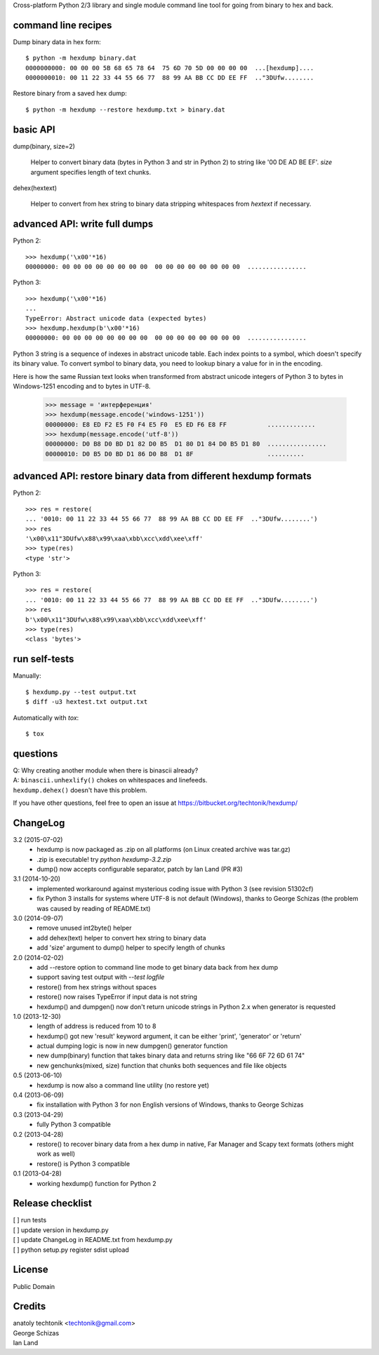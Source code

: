 
Cross-platform Python 2/3 library and single module command
line tool for going from binary to hex and back.


command line recipes
====================
Dump binary data in hex form::

   $ python -m hexdump binary.dat
   0000000000: 00 00 00 5B 68 65 78 64  75 6D 70 5D 00 00 00 00  ...[hexdump]....
   0000000010: 00 11 22 33 44 55 66 77  88 99 AA BB CC DD EE FF  .."3DUfw........

Restore binary from a saved hex dump::

   $ python -m hexdump --restore hexdump.txt > binary.dat


basic API
=========
dump(binary, size=2)

   Helper to convert binary data (bytes in Python 3 and
   str in Python 2) to string like '00 DE AD BE EF'.
   `size` argument specifies length of text chunks.

dehex(hextext)

   Helper to convert from hex string to binary data
   stripping whitespaces from `hextext` if necessary.


advanced API: write full dumps
==============================

Python 2::

   >>> hexdump('\x00'*16)
   00000000: 00 00 00 00 00 00 00 00  00 00 00 00 00 00 00 00  ................

Python 3::

   >>> hexdump('\x00'*16)
   ...
   TypeError: Abstract unicode data (expected bytes)
   >>> hexdump.hexdump(b'\x00'*16)
   00000000: 00 00 00 00 00 00 00 00  00 00 00 00 00 00 00 00  ................

Python 3 string is a sequence of indexes in abstract unicode
table. Each index points to a symbol, which doesn't specify
its binary value. To convert symbol to binary data, you need
to lookup binary a value for in in the encoding.

Here is how the same Russian text looks when transformed from
abstract unicode integers of Python 3 to bytes in Windows-1251
encoding and to bytes in UTF-8.

   >>> message = 'интерференция'
   >>> hexdump(message.encode('windows-1251'))
   00000000: E8 ED F2 E5 F0 F4 E5 F0  E5 ED F6 E8 FF           .............
   >>> hexdump(message.encode('utf-8'))
   00000000: D0 B8 D0 BD D1 82 D0 B5  D1 80 D1 84 D0 B5 D1 80  ................
   00000010: D0 B5 D0 BD D1 86 D0 B8  D1 8F                    ..........


advanced API: restore binary data from different hexdump formats
================================================================

Python 2::

   >>> res = restore(
   ... '0010: 00 11 22 33 44 55 66 77  88 99 AA BB CC DD EE FF  .."3DUfw........')
   >>> res
   '\x00\x11"3DUfw\x88\x99\xaa\xbb\xcc\xdd\xee\xff'
   >>> type(res)
   <type 'str'>

Python 3::

   >>> res = restore(
   ... '0010: 00 11 22 33 44 55 66 77  88 99 AA BB CC DD EE FF  .."3DUfw........')
   >>> res
   b'\x00\x11"3DUfw\x88\x99\xaa\xbb\xcc\xdd\xee\xff'
   >>> type(res)
   <class 'bytes'>


run self-tests
==============
Manually::

   $ hexdump.py --test output.txt
   $ diff -u3 hextest.txt output.txt

Automatically with `tox`::

   $ tox


questions
=========
| Q: Why creating another module when there is binascii already?
| A: ``binascii.unhexlify()`` chokes on whitespaces and linefeeds.
| ``hexdump.dehex()`` doesn't have this problem.

If you have other questions, feel free to open an issue
at https://bitbucket.org/techtonik/hexdump/


ChangeLog
=========
3.2 (2015-07-02)
 * hexdump is now packaged as .zip on all platforms
   (on Linux created archive was tar.gz)
 * .zip is executable! try `python hexdump-3.2.zip`
 * dump() now accepts configurable separator, patch
   by Ian Land (PR #3)

3.1 (2014-10-20)
 * implemented workaround against mysterious coding
   issue with Python 3 (see revision 51302cf)
 * fix Python 3 installs for systems where UTF-8 is
   not default (Windows), thanks to George Schizas
   (the problem was caused by reading of README.txt)

3.0 (2014-09-07)
 * remove unused int2byte() helper
 * add dehex(text) helper to convert hex string
   to binary data
 * add 'size' argument to dump() helper to specify
   length of chunks

2.0 (2014-02-02)
 * add --restore option to command line mode to get
   binary data back from hex dump
 * support saving test output with `--test logfile`
 * restore() from hex strings without spaces
 * restore() now raises TypeError if input data is
   not string
 * hexdump() and dumpgen() now don't return unicode
   strings in Python 2.x when generator is requested

1.0 (2013-12-30)
 * length of address is reduced from 10 to 8
 * hexdump() got new 'result' keyword argument, it
   can be either 'print', 'generator' or 'return'
 * actual dumping logic is now in new dumpgen()
   generator function
 * new dump(binary) function that takes binary data
   and returns string like "66 6F 72 6D 61 74"
 * new genchunks(mixed, size) function that chunks
   both sequences and file like objects

0.5 (2013-06-10)
 * hexdump is now also a command line utility (no
   restore yet)

0.4 (2013-06-09)
 * fix installation with Python 3 for non English
   versions of Windows, thanks to George Schizas

0.3 (2013-04-29)
 * fully Python 3 compatible

0.2 (2013-04-28)
 * restore() to recover binary data from a hex dump in
   native, Far Manager and Scapy text formats (others
   might work as well)
 * restore() is Python 3 compatible

0.1 (2013-04-28)
 * working hexdump() function for Python 2


Release checklist
=================

| [ ] run tests  
| [ ] update version in hexdump.py  
| [ ] update ChangeLog in README.txt from hexdump.py  
| [ ] python setup.py register sdist upload  


License
=======
Public Domain


Credits
=======
| anatoly techtonik <techtonik@gmail.com>  
| George Schizas  
| Ian Land


